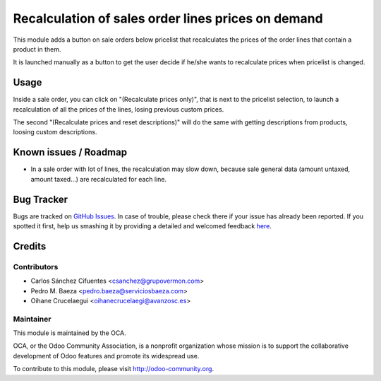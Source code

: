 ===================================================
Recalculation of sales order lines prices on demand
===================================================

.. image:: https://img.shields.io/badge/licence-AGPL--3-blue.svg
    :alt: License: AGPL-3

This module adds a button on sale orders below pricelist that recalculates the
prices of the order lines that contain a product in them.

It is launched manually as a button to get the user decide if he/she wants to
recalculate prices when pricelist is changed.

Usage
=====

Inside a sale order, you can click on "(Recalculate prices only)", that is next
to the pricelist selection, to launch a recalculation of all the prices of the
lines, losing previous custom prices.

The second "(Recalculate prices and reset descriptions)" will do the same with
getting descriptions from products, loosing custom descriptions.

.. image:: /sale_order_price_recalculation/static/description/sale_order_price_recalculation.png
    :alt: Sale order price recalculation

.. image:: https://odoo-community.org/website/image/ir.attachment/5784_f2813bd/datas
   :alt: Try me on Runbot
   :target: https://runbot.odoo-community.org/runbot/167/8.0

Known issues / Roadmap
======================

* In a sale order with lot of lines, the recalculation may slow down, because
  sale general data (amount untaxed, amount taxed...) are recalculated for
  each line.

Bug Tracker
===========

Bugs are tracked on `GitHub Issues <https://github.com/OCA/sale-workflow/issues>`_.
In case of trouble, please check there if your issue has already been reported.
If you spotted it first, help us smashing it by providing a detailed and welcomed feedback
`here <https://github.com/OCA/sale-workflow/issues/new?body=module:%20sale_order_price_recalculation%0Aversion:%208.0%0A%0A**Steps%20to%20reproduce**%0A-%20...%0A%0A**Current%20behavior**%0A%0A**Expected%20behavior**>`_.


Credits
=======

Contributors
------------

* Carlos Sánchez Cifuentes <csanchez@grupovermon.com>
* Pedro M. Baeza <pedro.baeza@serviciosbaeza.com>
* Oihane Crucelaegui <oihanecrucelaegi@avanzosc.es>

Maintainer
----------

.. image:: https://odoo-community.org/logo.png
   :alt: Odoo Community Association
   :target: https://odoo-community.org

This module is maintained by the OCA.

OCA, or the Odoo Community Association, is a nonprofit organization whose
mission is to support the collaborative development of Odoo features and
promote its widespread use.

To contribute to this module, please visit http://odoo-community.org.
